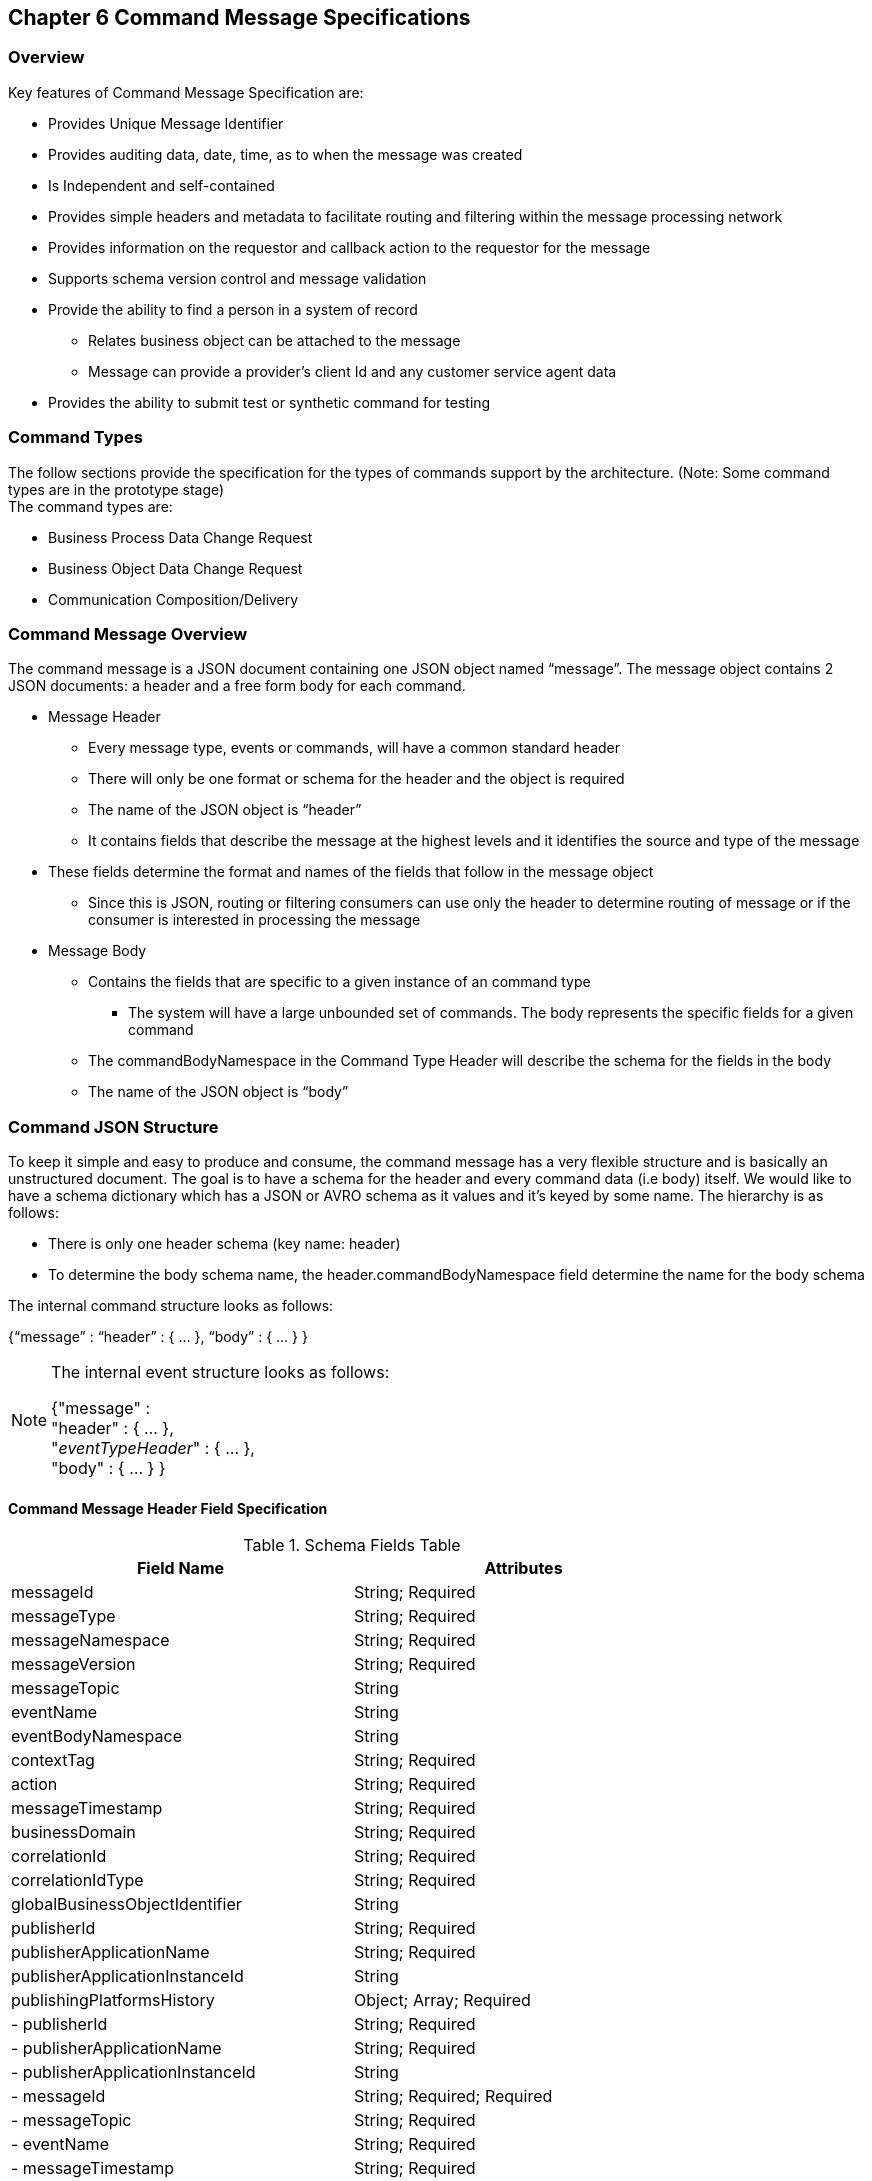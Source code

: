 == Chapter 6 Command Message Specifications ==

=== Overview ===
Key features of Command Message Specification are:

*	Provides Unique Message Identifier
*	Provides auditing data, date, time, as to when the message was created
*	Is Independent and self-contained
*	Provides simple headers and metadata to facilitate routing and filtering within the message processing network
*	Provides information on the requestor and callback action to the requestor for the message
*	Supports schema version control and message validation
*	Provide the ability to find a person in a system of record
**	Relates business object can be attached to the message
**	Message can provide a provider’s client Id and any customer service agent data
*	Provides the ability to submit test or synthetic command for testing

=== Command Types ===
The follow sections provide the specification for the types of commands support by the architecture. (Note: Some command types are in the prototype stage)  +
The command types are:

*	Business Process Data Change Request
*	Business Object Data Change Request
*	Communication Composition/Delivery

=== Command Message Overview ===
The command message is a JSON document containing one JSON object named “message”. The message object contains 2 JSON documents: a header and a free form body for each command.

*	Message Header
**	Every message type, events or commands, will have a common standard header
**	There will only be one format or schema for the header and the object is required
**	The name of the JSON object is “header”
**	It contains fields that describe the message at the highest levels and it identifies the source and type of the message
*	These fields determine the format and names of the fields that follow in the message object 
**	Since this is JSON, routing or filtering consumers can use only the header to determine routing of message or if the consumer is interested in processing the message
*	Message Body
**	Contains the fields that are specific to a given instance of an command type
***	The system will have a large unbounded set of commands. The body represents the specific fields for a given command
**	The commandBodyNamespace in the Command Type Header will describe the schema for the fields in the body
**	The name of the JSON object is “body”



=== Command JSON Structure ===
To keep it simple and easy to produce and consume, the command message has a very flexible structure and is basically an unstructured document. The goal is to have a schema for the header and every command data (i.e body) itself. We would like to have a schema dictionary which has a JSON or AVRO schema as it values and it’s keyed by some name. The hierarchy is as follows:

•	There is only one header schema (key name: header)
•	To determine the body schema name, the header.commandBodyNamespace field determine the name for the body schema

The internal command structure looks as follows:

{“message” :
	“header” : {   …  },
	“body”  : { … }
}

[NOTE]
====
The internal event structure looks as follows:

{"message" : +
	"header" : {   ...  }, +
	"_eventTypeHeader_" : { ... }, +
	"body"  : { ... }
}

====

==== Command Message Header Field Specification ====

.Schema Fields Table
[width= 80%, options=header]
|================================
| Field Name | Attributes
| messageId | String; Required
| messageType | String; Required
| messageNamespace  | String; Required 
| messageVersion | String; Required 
| messageTopic | String 
| eventName | String 
| eventBodyNamespace | String 
| contextTag | String; Required 
| action | String; Required 
| messageTimestamp | String; Required 
| businessDomain | String; Required 
| correlationId | String; Required 
| correlationIdType | String; Required 
| globalBusinessObjectIdentifier | String 
| publisherId | String; Required 
| publisherApplicationName | String; Required
| publisherApplicationInstanceId | String 
| publishingPlatformsHistory | Object; Array; Required 
| - publisherId | String; Required 
| - publisherApplicationName | String; Required 
| - publisherApplicationInstanceId | String 
| - messageId | String; Required; Required
| - messageTopic | String; Required
| - eventName | String; Required
| - messageTimestamp | String; Required
| - sequenceNumber | String
| businessObjectSystemOfRecord  | Object; Array; Optional
| - systemOfRecordSystemId | String; Required
| - systemOfRecordApplicationName | String; Required
| - systemOfRecordApplicationInstanceId | String
| - systemOfRecordDatabaseSchema | String
| - platformInternalId | String; Required
| - platformExternalId | String
| correlatedResources | Object; Array; Optional
| - correlatedResourceType | String
| - correlatedResourceIdentifier | String
| - correlatedResourceState | String
| - correlatedResourceDescription | String
| isSyntheticEvent | String
|================================

.Schema Field Definitions
[horizontal]

messageId::	Global and Unique (UUID) Identifier of message.

messageType:: Describes the type of message. 
Valid Values:
*	Command

messageNamespace:: Namespace is used to distinguish between different types of messages (events vs commands), source (internal vs external), and schema versions to avoid collision and help in processing the messages. 
The namespace can be used as an external endpoint to provide the schema and other machine-readable information for the event type and the latest major version. Used to provide message definition and validation
Valid Values:
*	com.hilco.messages/commands/aCommand

messageVersion:: DescribesConveys the version number (major.minor) of the message, and describes the structure of the overall message at hand. Valid values managed by governance 
* Example: 1.1

messageTopic::	String	Logical name to describe the type of event. Note: this is not the physical topic name (i.e kafka topic) of the messaging system.
Sample Valid Values:
*	BusinessProcess
*	DomainDataChange
*	UserExperience
*	Goal
*	PlatformProcess

For commands, this is an optional field. For events, it is required

messageSubTopic:: Logical name to describe a second level categorization of event 

commandName:: Provides a standard name of the actual command that happened based on a user’s behavior action. 
It will be treated as a label/code and used for filtering, routing, general analytics and simple processing of commands in the ecosystem. 
It should be a combination of the business process name and action taken on that process. 
There are specific naming conventions used to determine the value of the field. 
It is a field that will require governance approval.

commandBodyNamespace:: Describes the specific schema and version of the body field structure of the command. 
The body structure and metadata details are understood based on this combination. 
This field is optional and only be set if there is a structure or schema for the body. 
If there is not body, then this field should not be sent.

tag:: Machine readable generic label for the command type. Its purpose is to provide a label that encoded some additional context for the command. 
It is highly structured, follows a specific format and provides valid values to allow program and applications, like analytics, to easily consume the values. See command type for more details on the values. 

To reduce the complexity in trying to capture all the level and types of components, we are going to encode all contextual or hierarchical information into a single label or tag. 
This tag along with the user action on this tag should reduce the complexity of the command structure and make it easier for the consuming tools to do their work without having to get into the details of the body structure

To make it more human readable, there will be an encoding standard to make it more human readable and make it easier to parse the tag if necessary.

action:: Represents the action being requested by the consumer on. See command type for more details on the valid values. For commands, the action should be described in the present tense and the name should be initial caps.

tagObjectId:: Used to provide a separate identifier for the object of the tag. If the tag represents a general category and there are instances of that category that contain a key /identifier, this field can be used to provide the identifier. 
The recommended best practice is to put the identifier in the tag itself. 
This field, along with the generic tag value, provides an alternate to that approach

messageTimestamp:: Describes the date and time at which the actual command was generated by publishing systems. To be provided by producer component and should not be derived by message publishing framework(s) or component(s).
The timestamp must be in the RFC 3339/ISO 8601 date format standard. 
See Appendix for details.

messageCriticality:: Valid Values:
*	High
*	Medium
*	Low

messageExpiry::		Number in seconds	
Used to determine if the message is still valid to process. 
The determination of whether this message should still be processed is set against the messageTimestamp. 
If the current time is past the messageTimestamp plus this value, then the message should be ignored

businessDomain:: Describes the business domain under which the event/command was generated.
Valid Values:
*	Person
*	Worker
*	PersonWorker
*	Health
*	DefinedContribution
*	DefinedBenefit
*	Operations
*	N/A (for domains that do not match up to our organization service domains.

correlationId:: Describes the globally unique identifier (UUID) typically generated within the publishing application. 
This is used to correlate multiple messages across a logical process. 
The messageId is unique for the individual message, but the correlationId can be repeated across multiple messages.

correlationIdType::	Describes the type of correlation identifier.  
Valid Values:
*	SessionId - for participant actions and sessions
*	BatchId - for batch processing jobs. This is the actual instance id of a job type.
*	PublisherCorrelationId - for publisher specific correction type (Typically used if the above two does not apply)

agentId:: Identifies logged-in agent acting on the participants behalf

globalPersonIdentifier:: Describes the global identity of the participant within hilco, in particular the UDP platform. 
Required if source platform of record Ids are not present and the command is related to a participant.
Note: sometimes this is referred to as the universalId.

requestorId:: Identifies the publishing company entity of the message. 

requestorApplicationName:: Describes the name of the requestor application platform or service. See Appendix for list of publishing applications.
See Appendix for list of recordkeeping systems

requestorApplicationInstanceId:: Describes the specific instance of the requestor application or service.
messageHistory:: Publishing Applications history and details. This is the history and providence of the message. 
It is the array, describing the platforms that have been processing a given message from the edge platforms to any internal consumer applications. 
This includes command processing or transformation applications and systems of record. 
It provides an audit trail of the message thought it’s lifecycle 

publisherId:::: Identifies the publishing company entity of the message. Sometimes referred to as the partner ID. For internal requestors, it will be ‘hilco’. For partners in the Partner Network, it will be a partner identifier.

publisherApplicationName:::: Describes the name of the requestor application platform or service. See Appendix for list of publishing applications.
See Appendix for list of recordkeeping systems

publisherApplicationInstanceId:::: Describes the specific instance of the requestor application or service.

messageId:::: Describes the messageId for the given prior message instance. See above for field details

messageType:::: Describes the type of message. 
Valid Values:
* Event
* Command

messageTopic:::: Describes the messageTopic for the given prior message instance. 
See above for field details
	
messageSubTopic:::: Describes the messageSubTopic for the given prior message instance. 
See above for field details

commandName:::: Describes the commandName for the given prior message instance. 
See above for field details

messageTimestamp:::: Describes the messageTimestamp for the given prior message instance. 
See above for field details

sequenceNumber:::: The sequence should be from earliest to latest in chronological order. 
The publisher should only append to the array if the array is provided as input from a message, then the new publisher should increase the sequence number and append the consumed/input header data to the array. 
If this is the originating or edge processor, then the sequence number should be set to one (1), not zero

personIdentificationSystemOfRecord:: System of Record containing details related to finding a person. 
Required if globalPersonIdentifier is not present and the command is participant related.  

systemOfRecordSystemId:::: Identifies the system of record company entity of the message. 
Sometimes referred to as the partner ID. For internal publishers, it will be ‘hilco’. 
For partners in the Partner Network, it will be a partner identifier.

systemOfRecordApplicationName:::: Describes the name of the publisher application platform or service. This section should contain the best system for person related data.  
If that system is not available, then the publishing application should provide the best platform available.

systemOfRecordApplicationInstanceId:::: Describes the specific instance of the system of record containing the person

systemOfRecordDatabaseSchema:::: Describes the database schema instance of the system of record containing the person

platformInternalId::::	Describes the internal identity of the participant within the platform. Only provided if the publishing platform is a source system of record and not a pure publisher application

platformExternalId::::	Describes the external identity of the participant within the platform. Only provided if the publishing platform is a source system of record and not a pure publisher application

platformRoleType:::: TBA use only. If TBA is the source platform, a valid role type can be provided.

platformClientId:::: Describes the client Id in the publishing platform. This is a platform specific ClientID. The normalized ClientId is above

relatedResources::::	Describes a list of the related resources. These are key “bounded contexts’ associated with the primary business entity. This can be 'campaign' or 'business process' or some other resource related to the action performed by the end user.

relatedResourceType:::: Describes the type of the related resource. 
Valid Values:
*	PersonActivity
*	Document
*	Plan
*	TbaTransaction
*	Fund
*	Account
*	Address
*	PersonDefinedBenefitCalculation
*	Campaign & PersonCampaign

relatedResourceIdentifier:::: Identifies the primary key of related resource. This can be the external or internal unique identifier of the resource.

relatedResourceState:::: Identifies the state or status of related resource at the time the command occurred.

relatedResourceDescription:::: Description of related resource at the time the command occurred.

isSyntheticCommand:: Is this a synthetic or fake command? 
If true, assumes this is an command that should be processed under special circumstance, meaning don’t change state or issue commands. Used for testing/monitoring in production by sending in fake commands


.Potential Future Command Fields


consumerCallbackInstructions:: HEADER <how to execute the callback>. This could be:
*	An Id of a function or policy to execute
*	Actual source code that can be interpreted and executed (DSL, Lambda

consumerCallbackInputs:: <inputs unique to this callback logic> Array of name value pairs

consumerCallbackScript:: <Actual scripting code/logic to execute which may update a database or call a rest service, etc…>

consumerCallbackCredentials::	This could be:
*	Token based -> Short lived token and Expiration Date
*	Functional UserID/Password -> for internal use only
*	SAML like approach

consumerCallbackErrorInstructions::	HEADER	<how to execute the callback>. This could be:
* An Id of a function or policy to execute

Actual source code that can be interpreted and executed (DSL, Lambda

consumerCallbackErrorInputs::	<inputs unique to this callback logic> Array of name value pairs

consumerCallbackErrorScript::	<Actual scripting code/logic to execute which may update a database or call a rest service, etc…>

queryParameters:: BODY GET parameters command input

requestBody:: BODY PUT/POST parameters command input
			
